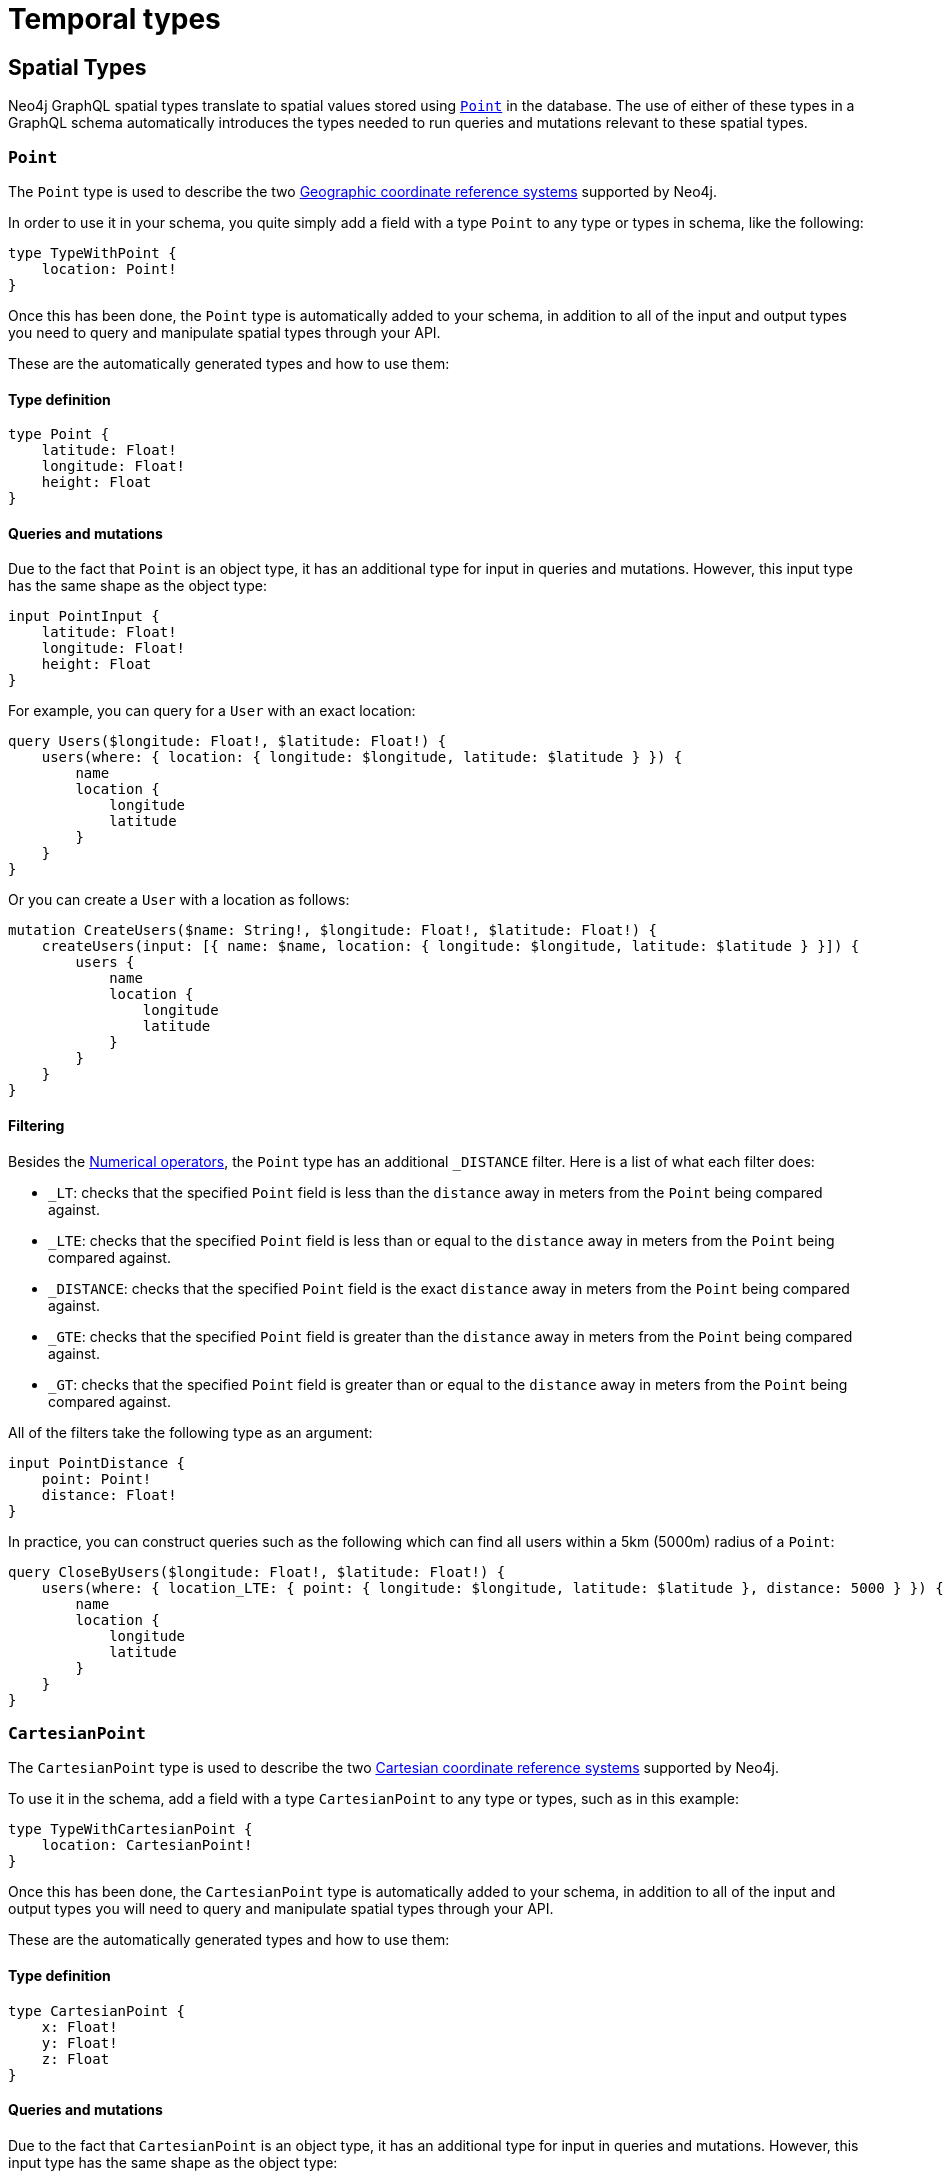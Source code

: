 
[[type-definitions-spatial-types]]
:description: This page lists the spatial types available in the Neo4j GraphQL Library.
= Temporal types

== Spatial Types

Neo4j GraphQL spatial types translate to spatial values stored using https://neo4j.com/docs/cypher-manual/current/values-and-types/spatial/[`Point`] in the database. 
The use of either of these types in a GraphQL schema automatically introduces the types needed to run queries and mutations relevant to these spatial types.

[[point]]
=== `Point`

The `Point` type is used to describe the two https://neo4j.com/docs/cypher-manual/current/values-and-types/spatial/#spatial-values-crs-geographic[Geographic coordinate reference systems] supported by Neo4j.

In order to use it in your schema, you quite simply add a field with a type `Point` to any type or types in schema, like the following:

[source, graphql, indent=0]
----
type TypeWithPoint {
    location: Point!
}
----

Once this has been done, the `Point` type is automatically added to your schema, in addition to all of the input and output types you need to query and manipulate spatial types through your API.

These are the automatically generated types and how to use them:

==== Type definition

[source, graphql, indent=0]
----
type Point {
    latitude: Float!
    longitude: Float!
    height: Float
}
----

==== Queries and mutations

Due to the fact that `Point` is an object type, it has an additional type for input in queries and mutations. 
However, this input type has the same shape as the object type:

[source, graphql, indent=0]
----
input PointInput {
    latitude: Float!
    longitude: Float!
    height: Float
}
----

For example, you can query for a `User` with an exact location:

[source, graphql, indent=0]
----
query Users($longitude: Float!, $latitude: Float!) {
    users(where: { location: { longitude: $longitude, latitude: $latitude } }) {
        name
        location {
            longitude
            latitude
        }
    }
}
----

Or you can create a `User` with a location as follows:

[source, graphql, indent=0]
----
mutation CreateUsers($name: String!, $longitude: Float!, $latitude: Float!) {
    createUsers(input: [{ name: $name, location: { longitude: $longitude, latitude: $latitude } }]) {
        users {
            name
            location {
                longitude
                latitude
            }
        }
    }
}
----

==== Filtering

Besides the xref::queries-aggregations/filtering.adoc#filtering-numerical-operators[Numerical operators], the `Point` type has an additional `_DISTANCE` filter.
Here is a list of what each filter does:

* `_LT`: checks that the specified `Point` field is less than the `distance` away in meters from the `Point` being compared against.
* `_LTE`: checks that the specified `Point` field is less than or equal to the `distance` away in meters from the `Point` being compared against.
* `_DISTANCE`: checks that the specified `Point` field is the exact `distance` away in meters from the `Point` being compared against.
* `_GTE`: checks that the specified `Point` field is greater than the `distance` away in meters from the `Point` being compared against.
* `_GT`: checks that the specified `Point` field is greater than or equal to the `distance` away in meters from the `Point` being compared against.

All of the filters take the following type as an argument:

[source, graphql, indent=0]
----
input PointDistance {
    point: Point!
    distance: Float!
}
----

In practice, you can construct queries such as the following which can find all users within a 5km (5000m) radius of a `Point`:

[source, graphql, indent=0]
----
query CloseByUsers($longitude: Float!, $latitude: Float!) {
    users(where: { location_LTE: { point: { longitude: $longitude, latitude: $latitude }, distance: 5000 } }) {
        name
        location {
            longitude
            latitude
        }
    }
}
----

[[cartesian-point]]
=== `CartesianPoint`

The `CartesianPoint` type is used to describe the two https://neo4j.com/docs/cypher-manual/current/values-and-types/spatial/#spatial-values-crs-cartesian[Cartesian coordinate reference systems] supported by Neo4j.

To use it in the schema, add a field with a type `CartesianPoint` to any type or types, such as in this example:

[source, graphql, indent=0]
----
type TypeWithCartesianPoint {
    location: CartesianPoint!
}
----

Once this has been done, the `CartesianPoint` type is automatically added to your schema, in addition to all of the input and output types you will need to query and manipulate spatial types through your API.

These are the automatically generated types and how to use them:

==== Type definition

[source, graphql, indent=0]
----
type CartesianPoint {
    x: Float!
    y: Float!
    z: Float
}
----

==== Queries and mutations

Due to the fact that `CartesianPoint` is an object type, it has an additional type for input in queries and mutations.
However, this input type has the same shape as the object type:

[source, graphql, indent=0]
----
input CartesianPointInput {
    x: Float!
    y: Float!
    z: Float
}
----

==== Filtering

Besides the xref::queries-aggregations/filtering.adoc#filtering-numerical-operators[Numerical operators], the `CartesianPoint` type has an additional `_DISTANCE` filter. 

Here is a list of what each filter does:

* `_LT`: checks that the specified `Point` field is less than the `distance` away from the `CartesianPoint` being compared against, in the units used to specify the points.
* `_LTE`: checks that the specified `Point` field is less than or equal to the `distance` away from the `CartesianPoint` being compared against, in the units used to specify the points.
* `_DISTANCE`: checks that the specified `Point` field is the exact `distance` away from the `CartesianPoint` being compared against, in the units used to specify the points.
* `_GTE`: checks that the specified `Point` field is greater than the `distance` away from the `CartesianPoint` being compared against, in the units used to specify the points.
* `_GT`: checks that the specified `Point` field is greater than or equal to the `distance` away from the `CartesianPoint` being compared against, in the units used to specify the points.

All of the filters take the following type as an argument:

[source, graphql, indent=0]
----
input CartesianPointDistance {
    point: CartesianPoint!
    distance: Float!
}
----